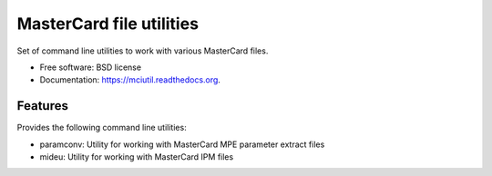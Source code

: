 =========================
MasterCard file utilities
=========================

.. image:: https://img.shields.io/travis/adelosa/mciutil.svg
        :target: https://travis-ci.org/adelosa/mciutil

.. image:: https://img.shields.io/pypi/v/mciutil.svg
        :target: https://pypi.python.org/pypi/mciutil

.. image:: https://coveralls.io/repos/adelosa/mciutil/badge.svg?branch=feature%2Fupdate-travis-ci-settings&service=github
        :target: https://coveralls.io/github/adelosa/mciutil?branch=feature%2Fupdate-travis-ci-settings


Set of command line utilities to work with various MasterCard files.

* Free software: BSD license
* Documentation: https://mciutil.readthedocs.org.

Features
--------

Provides the following command line utilities:

* paramconv: Utility for working with MasterCard MPE parameter extract files
* mideu: Utility for working with MasterCard IPM files
